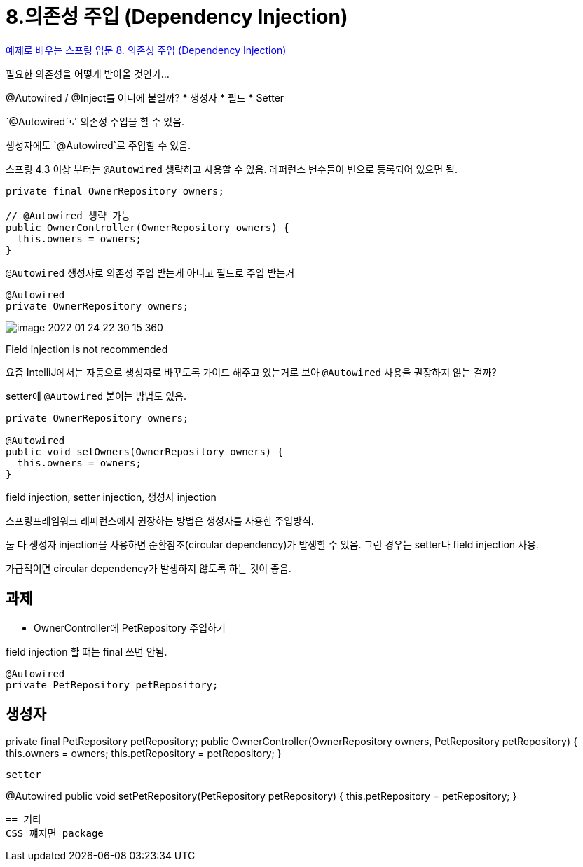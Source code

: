 = 8.의존성 주입 (Dependency Injection)

https://www.youtube.com/watch?v=IVzYerodIyg[예제로 배우는 스프링 입문 8. 의존성 주입 (Dependency Injection)]

필요한 의존성을 어떻게 받아올 것인가...

@Autowired / @Inject를 어디에 붙일까?
* 생성자
* 필드
* Setter

`@Autowired`로 의존성 주입을 할 수 있음.

생성자에도 `@Autowired`로 주입할 수 있음.

스프링 4.3 이상 부터는 `@Autowired` 생략하고 사용할 수 있음. 레퍼런스 변수들이 빈으로 등록되어 있으면 됨.

[source,java]
----
private final OwnerRepository owners;

// @Autowired 생략 가능
public OwnerController(OwnerRepository owners) {
  this.owners = owners;
}
----


`@Autowired` 생성자로 의존성 주입 받는게 아니고 필드로 주입 받는거

[source,java]
----
@Autowired
private OwnerRepository owners;
----

image::image-2022-01-24-22-30-15-360.png[]

Field injection is not recommended


요즘 IntelliJ에서는 자동으로 생성자로 바꾸도록 가이드 해주고 있는거로 보아 `@Autowired` 사용을 권장하지 않는 걸까?

setter에 `@Autowired` 붙이는 방법도 있음.

[source,java]
----
private OwnerRepository owners;

@Autowired
public void setOwners(OwnerRepository owners) {
  this.owners = owners;
}
----

field injection, setter injection, 생성자 injection

스프링프레임워크 레퍼런스에서 권장하는 방법은 생성자를 사용한 주입방식.

둘 다 생성자 injection을 사용하면 순환참조(circular dependency)가 발생할 수 있음. 그런 경우는 setter나 field injection 사용.

가급적이면 circular dependency가 발생하지 않도록 하는 것이 좋음.

== 과제
* OwnerController에 PetRepository 주입하기

field injection 할 떄는 final 쓰면 안됨.
----
@Autowired
private PetRepository petRepository;
----

생성자
----
private final PetRepository petRepository;
public OwnerController(OwnerRepository owners, PetRepository petRepository) {
  this.owners = owners;
  this.petRepository = petRepository;
}
----

setter
----
@Autowired
public void setPetRepository(PetRepository petRepository) {
  this.petRepository = petRepository;
}
----


== 기타
CSS 꺠지면 package
